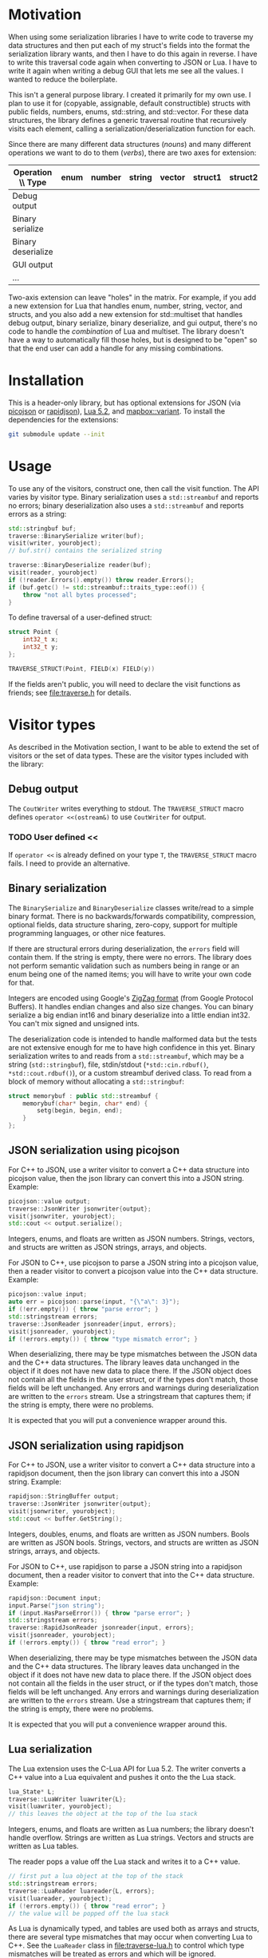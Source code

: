 * Motivation

When using some serialization libraries I have to write code to traverse my data structures and then put each of my struct's fields into the format the serialization library wants, and then I have to do this again in reverse. I have to write this traversal code again when converting to JSON or Lua. I have to write it again when writing a debug GUI that lets me see all the values. I wanted to reduce the boilerplate.

This isn't a general purpose library. I created it primarily for my own use. I plan to use it for (copyable, assignable, default constructible) structs with public fields, numbers, enums, std::string, and std::vector. For these data structures, the library defines a generic traversal routine that recursively visits each element, calling a serialization/deserialization function for each.

Since there are many different data structures (/nouns/) and many different operations we want to do to them (/verbs/), there are two axes for extension:

| Operation \\ Type  | enum | number | string | vector | struct1 | struct2 | ... |
|--------------------+------+--------+--------+--------+---------+---------+-----|
| Debug output       |      |        |        |        |         |         |     |
| Binary serialize   |      |        |        |        |         |         |     |
| Binary deserialize |      |        |        |        |         |         |     |
| GUI output         |      |        |        |        |         |         |     |
| ...                |      |        |        |        |         |         |     |

Two-axis extension can leave "holes" in the matrix. For example, if you add a new extension for Lua that handles enum, number, string, vector, and structs, and you also add a new extension for std::multiset that handles debug output, binary serialize, binary deserialize, and gui output, there's no code to handle the /combination/ of Lua and multiset. The library doesn't have a way to automatically fill those holes, but is designed to be "open" so that the end user can add a handle for any missing combinations.

* Installation

This is a header-only library, but has optional extensions for JSON (via [[https://github.com/kazuho/picojson][picojson]] or [[http://rapidjson.org/][rapidjson]]), [[https://www.lua.org/manual/5.2/][Lua 5.2]], and [[https://github.com/mapbox/variant][mapbox::variant]]. To install the dependencies for the extensions:

#+begin_src sh
git submodule update --init
#+end_src

* Usage

To use any of the visitors, construct one, then call the visit function. The API varies by visitor type. Binary serialization uses a =std::streambuf= and reports no errors; binary deserialization also uses a =std::streambuf= and reports errors as a string:

#+begin_src cpp
std::stringbuf buf;
traverse::BinarySerialize writer(buf);
visit(writer, yourobject);
// buf.str() contains the serialized string

traverse::BinaryDeserialize reader(buf);
visit(reader, yourobject)
if (!reader.Errors().empty()) throw reader.Errors();
if (buf.getc() != std::streambuf::traits_type::eof()) {
    throw "not all bytes processed";
}
#+end_src

To define traversal of a user-defined struct:

#+begin_src cpp
struct Point {
    int32_t x;
    int32_t y;
};

TRAVERSE_STRUCT(Point, FIELD(x) FIELD(y))
#+end_src

If the fields aren't public, you will need to declare the visit functions as friends; see [[file:traverse.h]] for details.

* Visitor types

As described in the Motivation section, I want to be able to extend the set of visitors or the set of data types. These are the visitor types included with the library:

** Debug output

The =CoutWriter= writes everything to stdout. The =TRAVERSE_STRUCT= macro defines =operator <<(ostream&)= to use =CoutWriter= for output.

*** TODO User defined <<

If =operator <<= is already defined on your type =T=, the =TRAVERSE_STRUCT= macro fails. I need to provide an alternative.

** Binary serialization

The =BinarySerialize= and =BinaryDeserialize= classes write/read to a simple binary format. There is no backwards/forwards compatibility, compression, optional fields, data structure sharing, zero-copy, support for multiple programming languages, or other nice features.

If there are structural errors during deserialization, the =errors= field will contain them. If the string is empty, there were no errors. The library does not perform semantic validation such as numbers being in range or an enum being one of the named items; you will have to write your own code for that.

Integers are encoded using Google's [[https://developers.google.com/protocol-buffers/docs/encoding][ZigZag format]] (from Google Protocol Buffers). It handles endian changes and also size changes. You can binary serialize a big endian int16 and binary deserialize into a little endian int32. You can't mix signed and unsigned ints.

The deserialization code is intended to handle malformed data but the tests are not extensive enough for me to have high confidence in this yet.
Binary serialization writes to and reads from a =std::streambuf=, which may be a string (=std::stringbuf=), file, stdin/stdout (=*std::cin.rdbuf()=, =*std::cout.rdbuf()=), or a custom streambuf derived class. To read from a block of memory without allocating a =std::stringbuf=:

#+begin_src cpp
struct memorybuf : public std::streambuf {
    memorybuf(char* begin, char* end) {
        setg(begin, begin, end);
    }
};
#+end_src

** JSON serialization using picojson

For C++ to JSON, use a writer visitor to convert a C++ data structure into picojson value, then the json library can convert this into a JSON string. Example:

#+begin_src cpp
picojson::value output;
traverse::JsonWriter jsonwriter{output};
visit(jsonwriter, yourobject);
std::cout << output.serialize();
#+end_src

Integers, enums, and floats are written as JSON numbers. Strings, vectors, and structs are written as JSON strings, arrays, and objects.

For JSON to C++, use picojson to parse a JSON string into a picojson value, then a reader visitor to convert a picojson value into the C++ data structure. Example:

#+begin_src cpp
picojson::value input;
auto err = picojson::parse(input, "{\"a\": 3}");
if (!err.empty()) { throw "parse error"; }
std::stringstream errors;
traverse::JsonReader jsonreader{input, errors};
visit(jsonreader, yourobject);
if (!errors.empty()) { throw "type mismatch error"; }
#+end_src

When deserializing, there may be type mismatches between the JSON data and the C++ data structures. The library leaves data unchanged in the object if it does not have new data to place there. If the JSON object does not contain all the fields in the user struct, or if the types don't match, those fields will be left unchanged. Any errors and warnings during deserialization are written to the =errors= stream. Use a stringstream that captures them; if the string is empty, there were no problems.

It is expected that you will put a convenience wrapper around this.

** JSON serialization using rapidjson

For C++ to JSON, use a writer visitor to convert a C++ data structure into a rapidjson document, then the json library can convert this into a JSON string. Example:

#+begin_src cpp
rapidjson::StringBuffer output;
traverse::JsonWriter jsonwriter{output};
visit(jsonwriter, yourobject);
std::cout << buffer.GetString();
#+end_src

Integers, doubles, enums, and floats are written as JSON numbers. Bools are written as JSON bools. Strings, vectors, and structs are written as JSON strings, arrays, and objects.

For JSON to C++, use rapidjson to parse a JSON string into a rapidjson document, then a reader visitor to convert that into the C++ data structure. Example:

#+begin_src cpp
rapidjson::Document input;
input.Parse("json string");
if (input.HasParseError()) { throw "parse error"; }
std::stringstream errors;
traverse::RapidJsonReader jsonreader{input, errors};
visit(jsonreader, yourobject);
if (!errors.empty()) { throw "read error"; }
#+end_src

When deserializing, there may be type mismatches between the JSON data and the C++ data structures. The library leaves data unchanged in the object if it does not have new data to place there. If the JSON object does not contain all the fields in the user struct, or if the types don't match, those fields will be left unchanged. Any errors and warnings during deserialization are written to the =errors= stream. Use a stringstream that captures them; if the string is empty, there were no problems.

It is expected that you will put a convenience wrapper around this.

** Lua serialization

The Lua extension uses the C-Lua API for Lua 5.2. The writer converts a C++ value into a Lua equivalent and pushes it onto the the Lua stack.

#+begin_src cpp
lua_State* L;
traverse::LuaWriter luawriter{L};
visit(luawriter, yourobject);
// this leaves the object at the top of the lua stack
#+end_src

Integers, enums, and floats are written as Lua numbers; the library doesn't handle overflow. Strings are written as Lua strings. Vectors and structs are written as Lua tables.

The reader pops a value off the Lua stack and writes it to a C++ value.

#+begin_src cpp
// first put a lua object at the top of the stack
std::stringstream errors;
traverse::LuaReader luareader{L, errors};
visit(luareader, yourobject);
if (!errors.empty()) { throw "read error"; }
// the value will be popped off the lua stack
#+end_src

As Lua is dynamically typed, and tables are used both as arrays and structs, there are several type mismatches that may occur when converting Lua to C++. See the =LuaReader= class in [[file:traverse-lua.h]] to control which type mismatches will be treated as errors and which will be ignored.

It is expected that you will put a convenience wrapper around this.

I have also included a Lua-to-string function =lua_repr= and a string-to-Lua function =lua_eval= (primarily for unit tests) in [[file:lua-util.h]].

** Other visitors

The intent of this library is to define data structure traversal separately from the serialization format, so you can write a visitor class to interface to Protocol Buffers, Thrift, Capn Proto, Flatbuffer, MsgPack, XML, YAML, or one of many other formats.  Although serialization is the primary use case, I've also used this library to visit the fields of data structures so that I can construct a debug GUI with the [[https://github.com/ocornut/imgui][dear imgui]] library; I haven't included that code here. Look at the existing visitors in [[file:traverse.h]], [[file:traverse-picojson.h]], file:traverse-rapidjson.h [[file:traverse-lua.h]] to see how to write a new visitor. You'll have to define how the visitor works with each data type (numbers, strings, vectors, structs).

* Data types

As described in the Motivation section, I want to be able to extend the set of visitors or the set of data types. Each of the included visitors supports signed/unsigned integers, enum, class enum, std::string, std::vector, and user-defined structs. 

Use the =TRAVERSE_STRUCT= macro to define the visitor for a user-defined struct or class. For example: =TRAVERSE_STRUCT(Point, FIELD(x) FIELD(y))= will visit the =x= and =y= fields of the =Point= class. If the fields aren't public, you need to make the visitor a friend. Put =TRAVERSE_IS_FRIEND(MyUserType)= inside your class =MyUserType= to declare the friend functions.

For binary serialization, structs are written by serializing each field. For JSON, structs are written as JSON objects. For Lua, structs are converted into Lua tables.

** Variant data types

For passing messages over a network or through an external message queue, I've used the [[https://github.com/mapbox/variant][mapbox::variant]] library, which is similar to [[http://theboostcpplibraries.com/boost.variant][boost::variant]] and [[http://en.cppreference.com/w/cpp/utility/variant][std::variant]]. Instead of sending /many/ types of messages =A=, =B=, =C= over the network, I send /one/ type, =variant<A,B,C>=. The variant keeps track of which type the message is.

This keeps the system simpler. I don't need serialization to know about multiple types; it only knows about serializing one type. The variant class knows about multiple types but not about serialization.

The code in [[file:traverse-variant.h]] will serialize a variant by first serializing the integer type code and then serializing the data. It will deserialize by first deserializaing the the type code, switching to that variant, then deserializing the data.

One of the downsides of two-axis extension is that there can be "holes" in the combinations of extensions. I did not define the variant+json or variant+lua combinations.

** Other data types

You'll have to define how the data type works with each of the visitors that you want to use (binary serialize, binary deserialize, etc.). Look at [[file:traverse.h]] to see how string and vector work, or [[file:traverse-variant.h]] to see how that data type extension works.

I didn't need float/double binary serialization for my project so I didn't implement them, but the JSON and Lua extensions do handle floats/doubles.

* Libraries

The picojson extension uses the [[https://github.com/kazuho/picojson][picojson]] library, licensed 2-clause BSD:

#+begin_quote
Copyright 2009-2010 Cybozu Labs, Inc.
Copyright 2011-2014 Kazuho Oku
All rights reserved.

Redistribution and use in source and binary forms, with or without
modification, are permitted provided that the following conditions are met:

1. Redistributions of source code must retain the above copyright notice,
   this list of conditions and the following disclaimer.

2. Redistributions in binary form must reproduce the above copyright notice,
   this list of conditions and the following disclaimer in the documentation
   and/or other materials provided with the distribution.

THIS SOFTWARE IS PROVIDED BY THE COPYRIGHT HOLDERS AND CONTRIBUTORS "AS IS"
AND ANY EXPRESS OR IMPLIED WARRANTIES, INCLUDING, BUT NOT LIMITED TO, THE
IMPLIED WARRANTIES OF MERCHANTABILITY AND FITNESS FOR A PARTICULAR PURPOSE
ARE DISCLAIMED. IN NO EVENT SHALL THE COPYRIGHT HOLDER OR CONTRIBUTORS BE
LIABLE FOR ANY DIRECT, INDIRECT, INCIDENTAL, SPECIAL, EXEMPLARY, OR
CONSEQUENTIAL DAMAGES (INCLUDING, BUT NOT LIMITED TO, PROCUREMENT OF
SUBSTITUTE GOODS OR SERVICES; LOSS OF USE, DATA, OR PROFITS; OR BUSINESS
INTERRUPTION) HOWEVER CAUSED AND ON ANY THEORY OF LIABILITY, WHETHER IN
CONTRACT, STRICT LIABILITY, OR TORT (INCLUDING NEGLIGENCE OR OTHERWISE)
ARISING IN ANY WAY OUT OF THE USE OF THIS SOFTWARE, EVEN IF ADVISED OF THE
POSSIBILITY OF SUCH DAMAGE.
#+end_quote

The rapidjson library uses the [[http://rapidjson.org/][rapidjson]] library, licensed MIT:

#+begin_quote
Tencent is pleased to support the open source community by making RapidJSON available. 
 
Copyright (C) 2015 THL A29 Limited, a Tencent company, and Milo Yip.  All rights reserved.

Permission is hereby granted, free of charge, to any person obtaining a copy of this software and associated documentation files (the "Software"), to deal in the Software without restriction, including without limitation the rights to use, copy, modify, merge, publish, distribute, sublicense, and/or sell copies of the Software, and to permit persons to whom the Software is furnished to do so, subject to the following conditions:

The above copyright notice and this permission notice shall be included in all copies or substantial portions of the Software.

THE SOFTWARE IS PROVIDED "AS IS", WITHOUT WARRANTY OF ANY KIND, EXPRESS OR IMPLIED, INCLUDING BUT NOT LIMITED TO THE WARRANTIES OF MERCHANTABILITY, FITNESS FOR A PARTICULAR PURPOSE AND NONINFRINGEMENT. IN NO EVENT SHALL THE AUTHORS OR COPYRIGHT HOLDERS BE LIABLE FOR ANY CLAIM, DAMAGES OR OTHER LIABILITY, WHETHER IN AN ACTION OF CONTRACT, TORT OR OTHERWISE, ARISING FROM, OUT OF OR IN CONNECTION WITH THE SOFTWARE OR THE USE OR OTHER DEALINGS IN THE SOFTWARE.
#+end_quote

The Lua extension links with the C-Lua library (not included).

The Variant extension uses the [[https://github.com/mapbox/variant][mapbox::variant]] library, licensed 3-clause BSD:

#+begin_quote
Copyright (c) MapBox
All rights reserved.

Redistribution and use in source and binary forms, with or without modification,
are permitted provided that the following conditions are met:

- Redistributions of source code must retain the above copyright notice, this
  list of conditions and the following disclaimer.
- Redistributions in binary form must reproduce the above copyright notice, this
  list of conditions and the following disclaimer in the documentation and/or
  other materials provided with the distribution.
- Neither the name "MapBox" nor the names of its contributors may be
  used to endorse or promote products derived from this software without
  specific prior written permission.

THIS SOFTWARE IS PROVIDED BY THE COPYRIGHT HOLDERS AND CONTRIBUTORS "AS IS" AND
ANY EXPRESS OR IMPLIED WARRANTIES, INCLUDING, BUT NOT LIMITED TO, THE IMPLIED
WARRANTIES OF MERCHANTABILITY AND FITNESS FOR A PARTICULAR PURPOSE ARE
DISCLAIMED. IN NO EVENT SHALL THE COPYRIGHT HOLDER OR CONTRIBUTORS BE LIABLE FOR
ANY DIRECT, INDIRECT, INCIDENTAL, SPECIAL, EXEMPLARY, OR CONSEQUENTIAL DAMAGES
(INCLUDING, BUT NOT LIMITED TO, PROCUREMENT OF SUBSTITUTE GOODS OR SERVICES;
LOSS OF USE, DATA, OR PROFITS; OR BUSINESS INTERRUPTION) HOWEVER CAUSED AND ON
ANY THEORY OF LIABILITY, WHETHER IN CONTRACT, STRICT LIABILITY, OR TORT
(INCLUDING NEGLIGENCE OR OTHERWISE) ARISING IN ANY WAY OUT OF THE USE OF THIS
SOFTWARE, EVEN IF ADVISED OF THE POSSIBILITY OF SUCH DAMAGE.
#+end_quote
